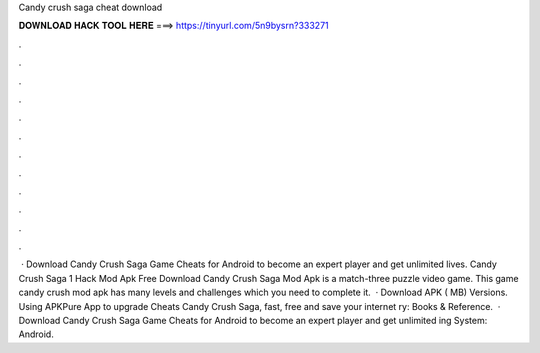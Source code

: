 Candy crush saga cheat download

𝐃𝐎𝐖𝐍𝐋𝐎𝐀𝐃 𝐇𝐀𝐂𝐊 𝐓𝐎𝐎𝐋 𝐇𝐄𝐑𝐄 ===> https://tinyurl.com/5n9bysrn?333271

.

.

.

.

.

.

.

.

.

.

.

.

 · Download Candy Crush Saga Game Cheats for Android to become an expert player and get unlimited lives. Candy Crush Saga 1 Hack Mod Apk Free Download Candy Crush Saga Mod Apk is a match-three puzzle video game. This game candy crush mod apk has many levels and challenges which you need to complete it.  · Download APK ( MB) Versions. Using APKPure App to upgrade Cheats Candy Crush Saga, fast, free and save your internet ry: Books & Reference.  · Download Candy Crush Saga Game Cheats for Android to become an expert player and get unlimited ing System: Android.